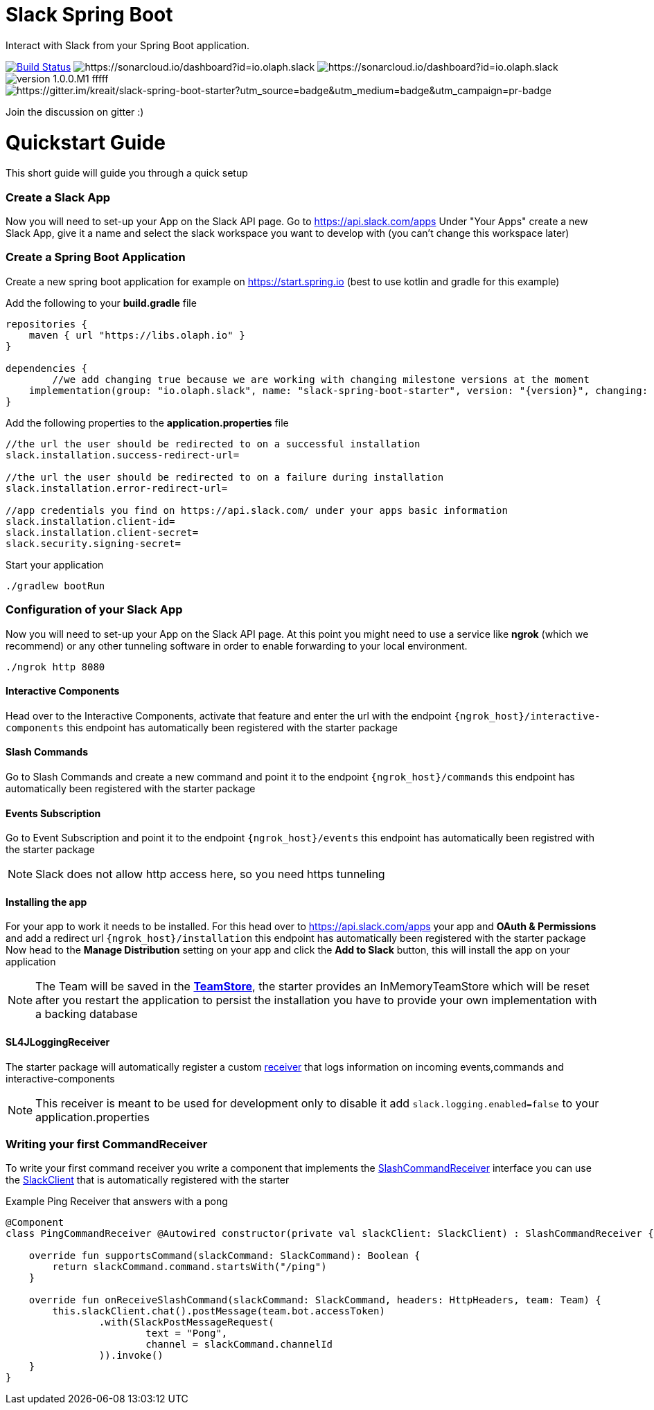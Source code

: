 :source-highlighter: prettify

:version: 1.0.0.M1

= Slack Spring Boot

Interact with Slack from your Spring Boot application.

image:https://travis-ci.com/kreait/slack-spring-boot-starter.svg?branch=master["Build Status", link="https://travis-ci.org/olaph-io/slack-spring-boot-starter"]
image:https://sonarcloud.io/api/project_badges/measure?project=io.olaph.slack&metric=alert_status&metric=alert_status[https://sonarcloud.io/dashboard?id=io.olaph.slack]
image:https://sonarcloud.io/api/project_badges/measure?project=io.olaph.slack&metric=coverage[https://sonarcloud.io/dashboard?id=io.olaph.slack]
image:https://img.shields.io/badge/version-{version}-fffff.svg[]
image:https://badges.gitter.im/kreait/slack-spring-boot-starter.svg[https://gitter.im/kreait/slack-spring-boot-starter?utm_source=badge&utm_medium=badge&utm_campaign=pr-badge]

Join the discussion on gitter :)

= Quickstart Guide
This short guide will guide you through a quick setup

=== Create a Slack App

Now you will need to set-up your App on the Slack API page.
Go to https://api.slack.com/apps
Under "Your Apps" create a new Slack App, give it a name and select the slack workspace you want to develop with (you can't change this workspace later)

=== Create a Spring Boot Application

Create a new spring boot application for example on https://start.spring.io (best to use kotlin and gradle for this example)

Add the following to your *build.gradle* file
[source]
--
repositories {
    maven { url "https://libs.olaph.io" }
}

dependencies {
	//we add changing true because we are working with changing milestone versions at the moment
    implementation(group: "io.olaph.slack", name: "slack-spring-boot-starter", version: "{version}", changing: true)
}
--

Add the following properties to the *application.properties* file
[source]
--
//the url the user should be redirected to on a successful installation
slack.installation.success-redirect-url=

//the url the user should be redirected to on a failure during installation
slack.installation.error-redirect-url=

//app credentials you find on https://api.slack.com/ under your apps basic information
slack.installation.client-id=
slack.installation.client-secret=
slack.security.signing-secret=
--

Start your application
[source]
--
./gradlew bootRun
--

=== Configuration of your Slack App

Now you will need to set-up your App on the Slack API page.
At this point you might need to use a service like *ngrok* (which we recommend) or any other tunneling software in order to enable forwarding to your local environment.

[source]
--
./ngrok http 8080
--
==== Interactive Components
Head over to the Interactive Components, activate that feature and enter the url with the endpoint ```{ngrok_host}/interactive-components```
this endpoint has automatically been registered with the starter package

==== Slash Commands
Go to Slash Commands and create a new command and point it to the endpoint ```{ngrok_host}/commands```
this endpoint has automatically been registered with the starter package

==== Events Subscription
Go to Event Subscription and point it to the endpoint ```{ngrok_host}/events```
this endpoint has automatically been registred with the starter package
[NOTE]
====
Slack does not allow http access here, so you need https tunneling
====

==== Installing the app
For your app to work it needs to be installed. For this head over to https://api.slack.com/apps your app and *OAuth & Permissions*
and add a redirect url ```{ngrok_host}/installation``` this endpoint has automatically been registered with the starter package
Now head to the *Manage Distribution* setting on your app and click the *Add to Slack* button, this will install the app on your
application
[NOTE]
====
The Team will be saved in the link:starter/slack-spring-boot/src/main/kotlin/io/olaph/slack/broker/store/TeamStore.kt[*TeamStore*], the starter provides an InMemoryTeamStore which
will be reset after you restart the application to persist the installation you have to provide your own implementation with a backing database
====

==== SL4JLoggingReceiver
The starter package will automatically register a custom link:starter/slack-spring-boot/src/main/kotlin/io/olaph/slack/broker/receiver/SL4JLoggingReceiver.kt[receiver] that logs information
on incoming events,commands and interactive-components
[NOTE]
====
This receiver is meant to be used for development only to disable it add ```slack.logging.enabled=false``` to your application.properties
====

=== Writing your first CommandReceiver

To write your first command receiver you write a component that implements the link:starter/slack-spring-boot/src/main/kotlin/io/olaph/slack/broker/receiver/SlashCommandReceiver.kt[SlashCommandReceiver] interface
you can use the  link:client/slack-api-client/src/main/kotlin/io/olaph/slack/client/SlackClient.kt[SlackClient] that is automatically registered with the starter

Example Ping Receiver that answers with a pong
[source,kotlin]
--
@Component
class PingCommandReceiver @Autowired constructor(private val slackClient: SlackClient) : SlashCommandReceiver {

    override fun supportsCommand(slackCommand: SlackCommand): Boolean {
        return slackCommand.command.startsWith("/ping")
    }

    override fun onReceiveSlashCommand(slackCommand: SlackCommand, headers: HttpHeaders, team: Team) {
        this.slackClient.chat().postMessage(team.bot.accessToken)
                .with(SlackPostMessageRequest(
                        text = "Pong",
                        channel = slackCommand.channelId
                )).invoke()
    }
}
--
